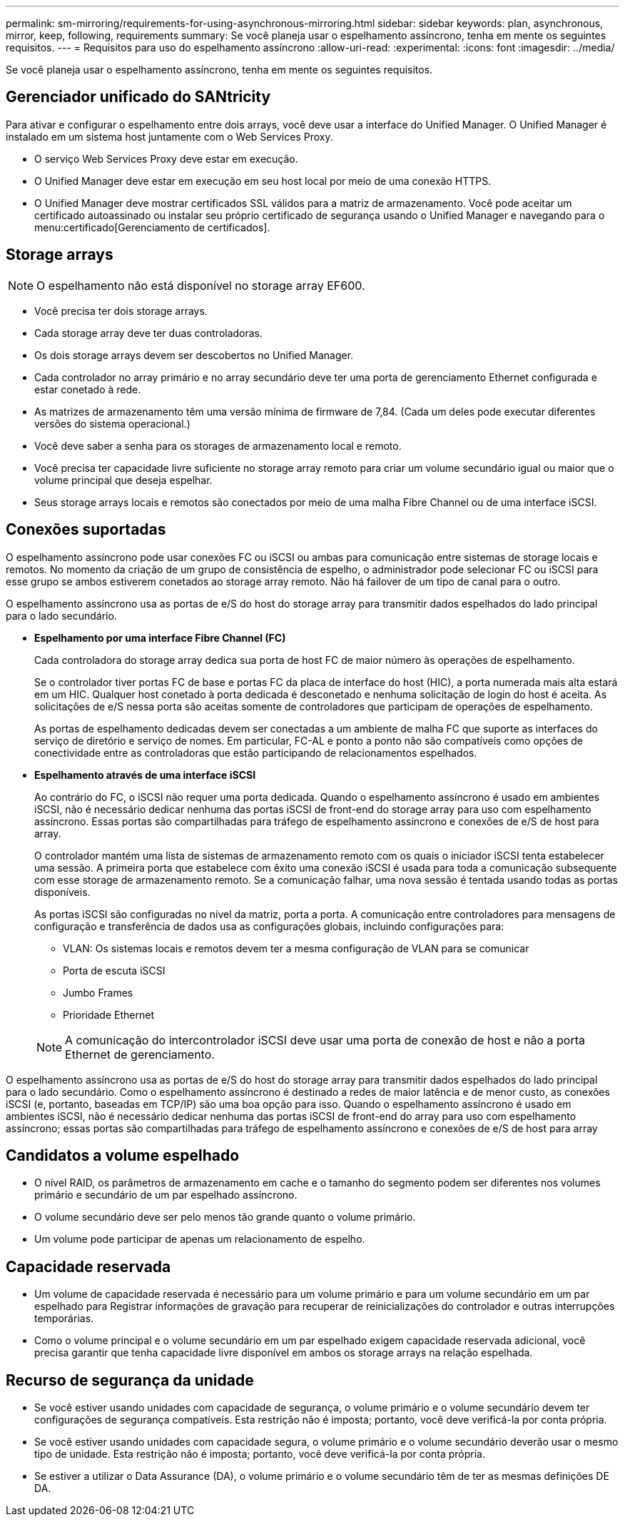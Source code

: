 ---
permalink: sm-mirroring/requirements-for-using-asynchronous-mirroring.html 
sidebar: sidebar 
keywords: plan, asynchronous, mirror, keep, following, requirements 
summary: Se você planeja usar o espelhamento assíncrono, tenha em mente os seguintes requisitos. 
---
= Requisitos para uso do espelhamento assíncrono
:allow-uri-read: 
:experimental: 
:icons: font
:imagesdir: ../media/


[role="lead"]
Se você planeja usar o espelhamento assíncrono, tenha em mente os seguintes requisitos.



== Gerenciador unificado do SANtricity

Para ativar e configurar o espelhamento entre dois arrays, você deve usar a interface do Unified Manager. O Unified Manager é instalado em um sistema host juntamente com o Web Services Proxy.

* O serviço Web Services Proxy deve estar em execução.
* O Unified Manager deve estar em execução em seu host local por meio de uma conexão HTTPS.
* O Unified Manager deve mostrar certificados SSL válidos para a matriz de armazenamento. Você pode aceitar um certificado autoassinado ou instalar seu próprio certificado de segurança usando o Unified Manager e navegando para o menu:certificado[Gerenciamento de certificados].




== Storage arrays

[NOTE]
====
O espelhamento não está disponível no storage array EF600.

====
* Você precisa ter dois storage arrays.
* Cada storage array deve ter duas controladoras.
* Os dois storage arrays devem ser descobertos no Unified Manager.
* Cada controlador no array primário e no array secundário deve ter uma porta de gerenciamento Ethernet configurada e estar conetado à rede.
* As matrizes de armazenamento têm uma versão mínima de firmware de 7,84. (Cada um deles pode executar diferentes versões do sistema operacional.)
* Você deve saber a senha para os storages de armazenamento local e remoto.
* Você precisa ter capacidade livre suficiente no storage array remoto para criar um volume secundário igual ou maior que o volume principal que deseja espelhar.
* Seus storage arrays locais e remotos são conectados por meio de uma malha Fibre Channel ou de uma interface iSCSI.




== Conexões suportadas

O espelhamento assíncrono pode usar conexões FC ou iSCSI ou ambas para comunicação entre sistemas de storage locais e remotos. No momento da criação de um grupo de consistência de espelho, o administrador pode selecionar FC ou iSCSI para esse grupo se ambos estiverem conetados ao storage array remoto. Não há failover de um tipo de canal para o outro.

O espelhamento assíncrono usa as portas de e/S do host do storage array para transmitir dados espelhados do lado principal para o lado secundário.

* *Espelhamento por uma interface Fibre Channel (FC)*
+
Cada controladora do storage array dedica sua porta de host FC de maior número às operações de espelhamento.

+
Se o controlador tiver portas FC de base e portas FC da placa de interface do host (HIC), a porta numerada mais alta estará em um HIC. Qualquer host conetado à porta dedicada é desconetado e nenhuma solicitação de login do host é aceita. As solicitações de e/S nessa porta são aceitas somente de controladores que participam de operações de espelhamento.

+
As portas de espelhamento dedicadas devem ser conectadas a um ambiente de malha FC que suporte as interfaces do serviço de diretório e serviço de nomes. Em particular, FC-AL e ponto a ponto não são compatíveis como opções de conectividade entre as controladoras que estão participando de relacionamentos espelhados.

* *Espelhamento através de uma interface iSCSI*
+
Ao contrário do FC, o iSCSI não requer uma porta dedicada. Quando o espelhamento assíncrono é usado em ambientes iSCSI, não é necessário dedicar nenhuma das portas iSCSI de front-end do storage array para uso com espelhamento assíncrono. Essas portas são compartilhadas para tráfego de espelhamento assíncrono e conexões de e/S de host para array.

+
O controlador mantém uma lista de sistemas de armazenamento remoto com os quais o iniciador iSCSI tenta estabelecer uma sessão. A primeira porta que estabelece com êxito uma conexão iSCSI é usada para toda a comunicação subsequente com esse storage de armazenamento remoto. Se a comunicação falhar, uma nova sessão é tentada usando todas as portas disponíveis.

+
As portas iSCSI são configuradas no nível da matriz, porta a porta. A comunicação entre controladores para mensagens de configuração e transferência de dados usa as configurações globais, incluindo configurações para:

+
** VLAN: Os sistemas locais e remotos devem ter a mesma configuração de VLAN para se comunicar
** Porta de escuta iSCSI
** Jumbo Frames
** Prioridade Ethernet


+
[NOTE]
====
A comunicação do intercontrolador iSCSI deve usar uma porta de conexão de host e não a porta Ethernet de gerenciamento.

====


O espelhamento assíncrono usa as portas de e/S do host do storage array para transmitir dados espelhados do lado principal para o lado secundário. Como o espelhamento assíncrono é destinado a redes de maior latência e de menor custo, as conexões iSCSI (e, portanto, baseadas em TCP/IP) são uma boa opção para isso. Quando o espelhamento assíncrono é usado em ambientes iSCSI, não é necessário dedicar nenhuma das portas iSCSI de front-end do array para uso com espelhamento assíncrono; essas portas são compartilhadas para tráfego de espelhamento assíncrono e conexões de e/S de host para array



== Candidatos a volume espelhado

* O nível RAID, os parâmetros de armazenamento em cache e o tamanho do segmento podem ser diferentes nos volumes primário e secundário de um par espelhado assíncrono.
* O volume secundário deve ser pelo menos tão grande quanto o volume primário.
* Um volume pode participar de apenas um relacionamento de espelho.




== Capacidade reservada

* Um volume de capacidade reservada é necessário para um volume primário e para um volume secundário em um par espelhado para Registrar informações de gravação para recuperar de reinicializações do controlador e outras interrupções temporárias.
* Como o volume principal e o volume secundário em um par espelhado exigem capacidade reservada adicional, você precisa garantir que tenha capacidade livre disponível em ambos os storage arrays na relação espelhada.




== Recurso de segurança da unidade

* Se você estiver usando unidades com capacidade de segurança, o volume primário e o volume secundário devem ter configurações de segurança compatíveis. Esta restrição não é imposta; portanto, você deve verificá-la por conta própria.
* Se você estiver usando unidades com capacidade segura, o volume primário e o volume secundário deverão usar o mesmo tipo de unidade. Esta restrição não é imposta; portanto, você deve verificá-la por conta própria.
* Se estiver a utilizar o Data Assurance (DA), o volume primário e o volume secundário têm de ter as mesmas definições DE DA.

